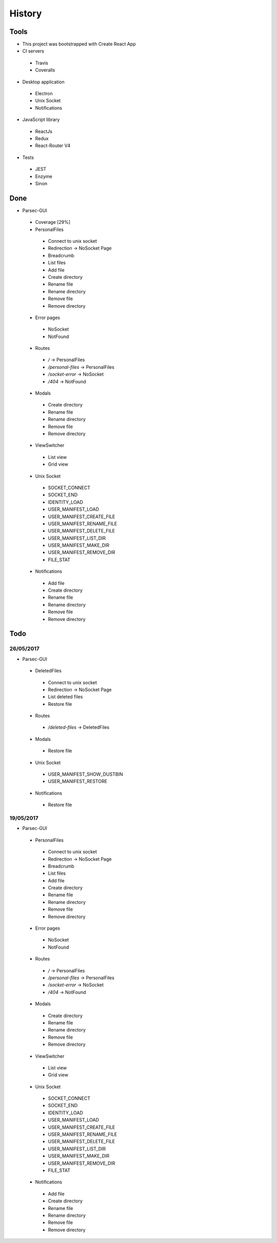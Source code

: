 =======
History
=======

Tools
-----
- This project was bootstrapped with Create React App
- CI servers
 - Travis
 - Coveralls
- Desktop application
 - Electron
 - Unix Socket
 - Notifications
- JavaScript library
 - ReactJs
 - Redux
 - React-Router V4
- Tests
 - JEST
 - Enzyme
 - Sinon

Done
----
- Parsec-GUI
 - Coverage [29%]
 - PersonalFiles
  - Connect to unix socket
  - Redirection -> NoSocket Page
  - Breadcrumb
  - List files
  - Add file
  - Create directory
  - Rename file
  - Rename directory
  - Remove file
  - Remove directory
 - Error pages
  - NoSocket
  - NotFound
 - Routes
  - */* -> PersonalFiles
  - */personal-files* -> PersonalFiles
  - */socket-error* -> NoSocket
  - */404* -> NotFound
 - Modals
  - Create directory
  - Rename file
  - Rename directory
  - Remove file
  - Remove directory
 - ViewSwitcher
  - List view
  - Grid view
 - Unix Socket
  - SOCKET_CONNECT
  - SOCKET_END
  - IDENTITY_LOAD
  - USER_MANIFEST_LOAD
  - USER_MANIFEST_CREATE_FILE
  - USER_MANIFEST_RENAME_FILE
  - USER_MANIFEST_DELETE_FILE
  - USER_MANIFEST_LIST_DIR
  - USER_MANIFEST_MAKE_DIR
  - USER_MANIFEST_REMOVE_DIR
  - FILE_STAT
 - Notifications
  - Add file
  - Create directory
  - Rename file
  - Rename directory
  - Remove file
  - Remove directory

Todo
----

26/05/2017
**********************
- Parsec-GUI
 - DeletedFiles
  - Connect to unix socket
  - Redirection -> NoSocket Page
  - List deleted files
  - Restore file
 - Routes
  - */deleted-files* -> DeletedFiles
 - Modals
  - Restore file
 - Unix Socket
  - USER_MANIFEST_SHOW_DUSTBIN
  - USER_MANIFEST_RESTORE
 - Notifications
  - Restore file

19/05/2017
**********************
- Parsec-GUI
 - PersonalFiles
  - Connect to unix socket
  - Redirection -> NoSocket Page
  - Breadcrumb
  - List files
  - Add file
  - Create directory
  - Rename file
  - Rename directory
  - Remove file
  - Remove directory
 - Error pages
  - NoSocket
  - NotFound
 - Routes
  - */* -> PersonalFiles
  - */personal-files* -> PersonalFiles
  - */socket-error* -> NoSocket
  - */404* -> NotFound
 - Modals
  - Create directory
  - Rename file
  - Rename directory
  - Remove file
  - Remove directory
 - ViewSwitcher
  - List view
  - Grid view
 - Unix Socket
  - SOCKET_CONNECT
  - SOCKET_END
  - IDENTITY_LOAD
  - USER_MANIFEST_LOAD
  - USER_MANIFEST_CREATE_FILE
  - USER_MANIFEST_RENAME_FILE
  - USER_MANIFEST_DELETE_FILE
  - USER_MANIFEST_LIST_DIR
  - USER_MANIFEST_MAKE_DIR
  - USER_MANIFEST_REMOVE_DIR
  - FILE_STAT
 - Notifications
  - Add file
  - Create directory
  - Rename file
  - Rename directory
  - Remove file
  - Remove directory

